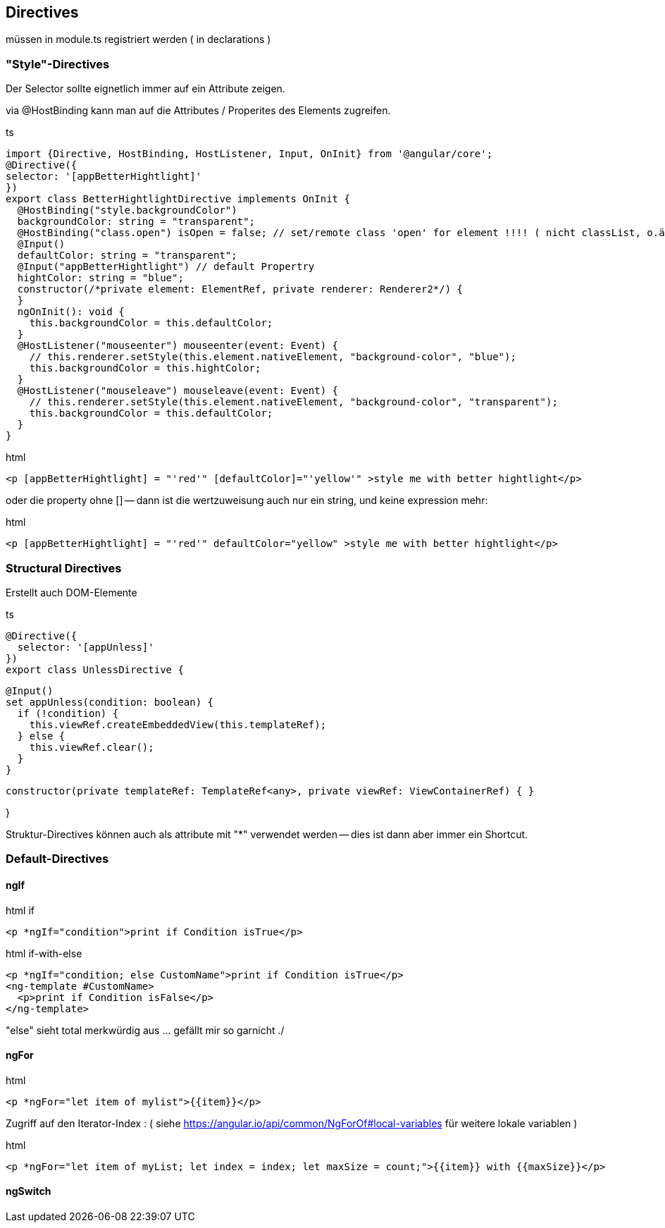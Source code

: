 == Directives

müssen in module.ts registriert werden ( in declarations )

=== "Style"-Directives

Der Selector sollte eignetlich immer auf ein Attribute zeigen.

via @HostBinding kann man auf die Attributes / Properites des Elements zugreifen.

.ts
[source,java]
import {Directive, HostBinding, HostListener, Input, OnInit} from '@angular/core';
@Directive({
selector: '[appBetterHightlight]'
})
export class BetterHightlightDirective implements OnInit {
  @HostBinding("style.backgroundColor")
  backgroundColor: string = "transparent";
  @HostBinding("class.open") isOpen = false; // set/remote class 'open' for element !!!! ( nicht classList, o.ä. )
  @Input()
  defaultColor: string = "transparent";
  @Input("appBetterHightlight") // default Propertry
  hightColor: string = "blue";
  constructor(/*private element: ElementRef, private renderer: Renderer2*/) {
  }
  ngOnInit(): void {
    this.backgroundColor = this.defaultColor;
  }
  @HostListener("mouseenter") mouseenter(event: Event) {
    // this.renderer.setStyle(this.element.nativeElement, "background-color", "blue");
    this.backgroundColor = this.hightColor;
  }
  @HostListener("mouseleave") mouseleave(event: Event) {
    // this.renderer.setStyle(this.element.nativeElement, "background-color", "transparent");
    this.backgroundColor = this.defaultColor;
  }
}

.html
[source]
<p [appBetterHightlight] = "'red'" [defaultColor]="'yellow'" >style me with better hightlight</p>

oder die property ohne [] -- dann ist die wertzuweisung auch nur ein string, und keine expression mehr:

.html
[source]
<p [appBetterHightlight] = "'red'" defaultColor="yellow" >style me with better hightlight</p>

=== Structural Directives

Erstellt auch DOM-Elemente

.ts
[source]
@Directive({
  selector: '[appUnless]'
})
export class UnlessDirective {

  @Input()
  set appUnless(condition: boolean) {
    if (!condition) {
      this.viewRef.createEmbeddedView(this.templateRef);
    } else {
      this.viewRef.clear();
    }
  }

  constructor(private templateRef: TemplateRef<any>, private viewRef: ViewContainerRef) { }

}

Struktur-Directives können auch als attribute mit "*" verwendet werden -- dies ist dann aber immer ein Shortcut.

=== Default-Directives

==== ngIf

.html if
[source,angular2html]
<p *ngIf="condition">print if Condition isTrue</p>

.html if-with-else
[source,angular2html]
<p *ngIf="condition; else CustomName">print if Condition isTrue</p>
<ng-template #CustomName>
  <p>print if Condition isFalse</p>
</ng-template>

"else" sieht total merkwürdig aus ... gefällt mir so garnicht ./

==== ngFor

.html
[source]
<p *ngFor="let item of mylist">{{item}}</p>

Zugriff auf den Iterator-Index : ( siehe https://angular.io/api/common/NgForOf#local-variables für weitere lokale variablen )

.html
[source]
<p *ngFor="let item of myList; let index = index; let maxSize = count;">{{item}} with {{maxSize}}</p>

==== ngSwitch

.html
[source]
